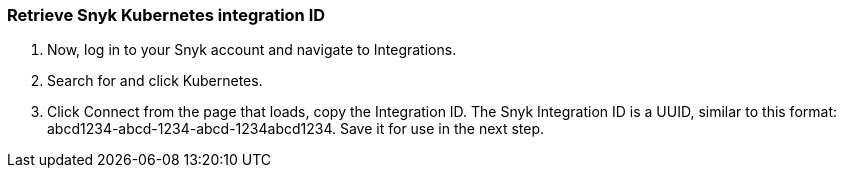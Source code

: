 === Retrieve Snyk Kubernetes integration ID
. Now, log in to your Snyk account and navigate to Integrations.
. Search for and click Kubernetes.
. Click Connect from the page that loads, copy the Integration ID. The Snyk Integration ID is a UUID, similar to this format: abcd1234-abcd-1234-abcd-1234abcd1234. Save it for use in the next step.